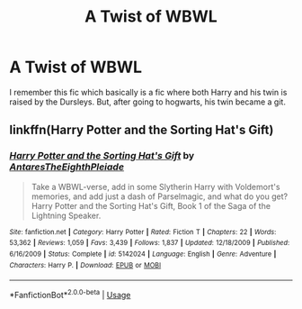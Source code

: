 #+TITLE: A Twist of WBWL

* A Twist of WBWL
:PROPERTIES:
:Author: Vipers_Snakes
:Score: 6
:DateUnix: 1587107948.0
:DateShort: 2020-Apr-17
:FlairText: What's That Fic?
:END:
I remember this fic which basically is a fic where both Harry and his twin is raised by the Dursleys. But, after going to hogwarts, his twin became a git.


** linkffn(Harry Potter and the Sorting Hat's Gift)
:PROPERTIES:
:Author: Ash_Starling
:Score: 1
:DateUnix: 1587177332.0
:DateShort: 2020-Apr-18
:END:

*** [[https://www.fanfiction.net/s/5142024/1/][*/Harry Potter and the Sorting Hat's Gift/*]] by [[https://www.fanfiction.net/u/1927254/AntaresTheEighthPleiade][/AntaresTheEighthPleiade/]]

#+begin_quote
  Take a WBWL-verse, add in some Slytherin Harry with Voldemort's memories, and add just a dash of Parselmagic, and what do you get? Harry Potter and the Sorting Hat's Gift, Book 1 of the Saga of the Lightning Speaker.
#+end_quote

^{/Site/:} ^{fanfiction.net} ^{*|*} ^{/Category/:} ^{Harry} ^{Potter} ^{*|*} ^{/Rated/:} ^{Fiction} ^{T} ^{*|*} ^{/Chapters/:} ^{22} ^{*|*} ^{/Words/:} ^{53,362} ^{*|*} ^{/Reviews/:} ^{1,059} ^{*|*} ^{/Favs/:} ^{3,439} ^{*|*} ^{/Follows/:} ^{1,837} ^{*|*} ^{/Updated/:} ^{12/18/2009} ^{*|*} ^{/Published/:} ^{6/16/2009} ^{*|*} ^{/Status/:} ^{Complete} ^{*|*} ^{/id/:} ^{5142024} ^{*|*} ^{/Language/:} ^{English} ^{*|*} ^{/Genre/:} ^{Adventure} ^{*|*} ^{/Characters/:} ^{Harry} ^{P.} ^{*|*} ^{/Download/:} ^{[[http://www.ff2ebook.com/old/ffn-bot/index.php?id=5142024&source=ff&filetype=epub][EPUB]]} ^{or} ^{[[http://www.ff2ebook.com/old/ffn-bot/index.php?id=5142024&source=ff&filetype=mobi][MOBI]]}

--------------

*FanfictionBot*^{2.0.0-beta} | [[https://github.com/tusing/reddit-ffn-bot/wiki/Usage][Usage]]
:PROPERTIES:
:Author: FanfictionBot
:Score: 1
:DateUnix: 1587177346.0
:DateShort: 2020-Apr-18
:END:
